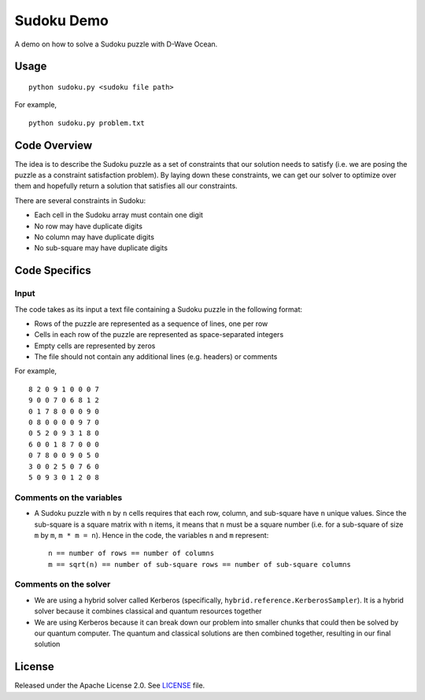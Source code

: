 Sudoku Demo
===========
A demo on how to solve a Sudoku puzzle with D-Wave Ocean.

Usage
-----
::

  python sudoku.py <sudoku file path>

For example,
::

  python sudoku.py problem.txt

Code Overview
-------------
The idea is to describe the Sudoku puzzle as a set of constraints that our
solution needs to satisfy (i.e. we are posing the puzzle as a constraint
satisfaction problem). By laying down these constraints, we can get our solver
to optimize over them and hopefully return a solution that satisfies all
our constraints.

There are several constraints in Sudoku:

* Each cell in the Sudoku array must contain one digit
* No row may have duplicate digits
* No column may have duplicate digits
* No sub-square may have duplicate digits

Code Specifics
--------------
Input
~~~~~
The code takes as its input a text file containing a Sudoku puzzle in
the following format:

* Rows of the puzzle are represented as a sequence of lines, one per row
* Cells in each row of the puzzle are represented as space-separated integers
* Empty cells are represented by zeros
* The file should not contain any additional lines (e.g. headers) or comments

For example,
::

  8 2 0 9 1 0 0 0 7
  9 0 0 7 0 6 8 1 2
  0 1 7 8 0 0 0 9 0
  0 8 0 0 0 0 9 7 0
  0 5 2 0 9 3 1 8 0
  6 0 0 1 8 7 0 0 0
  0 7 8 0 0 9 0 5 0
  3 0 0 2 5 0 7 6 0
  5 0 9 3 0 1 2 0 8
 
Comments on the variables
~~~~~~~~~~~~~~~~~~~~~~~~~
* A Sudoku puzzle with ``n`` by ``n`` cells requires that each
  row, column, and sub-square have ``n`` unique values. Since the
  sub-square is a square matrix with ``n`` items, it means that ``n``
  must be a square number (i.e. for a sub-square of size ``m`` by ``m``,
  ``m * m = n``). Hence in the code, the variables ``n`` and ``m``
  represent::

    n == number of rows == number of columns
    m == sqrt(n) == number of sub-square rows == number of sub-square columns
 
Comments on the solver
~~~~~~~~~~~~~~~~~~~~~~
* We are using a hybrid solver called Kerberos (specifically,
  ``hybrid.reference.KerberosSampler``). It is a hybrid solver because it
  combines classical and quantum resources together
* We are using Kerberos because it can break down our problem into smaller
  chunks that could then be solved by our quantum computer. The quantum
  and classical solutions are then combined together, resulting in our final
  solution

License
-------
Released under the Apache License 2.0. See `LICENSE <../LICENSE>`_ file.
